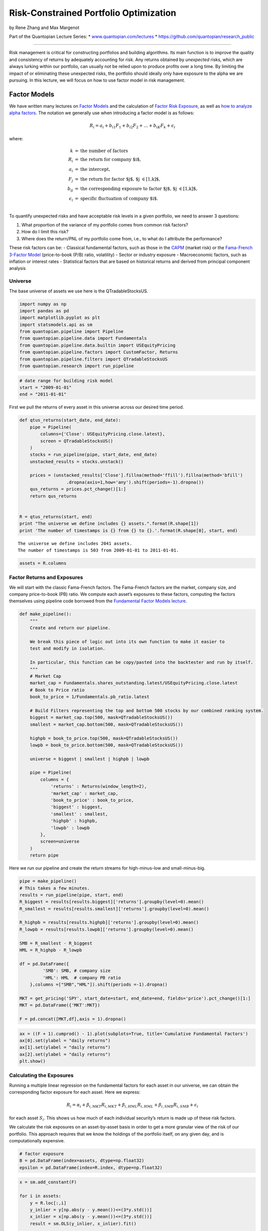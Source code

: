 Risk-Constrained Portfolio Optimization
=======================================

by Rene Zhang and Max Margenot

Part of the Quantopian Lecture Series: \*
`www.quantopian.com/lectures <https://www.quantopian.com/lectures>`__ \*
https://github.com/quantopian/research_public

--------------

Risk management is critical for constructing portfolios and building
algorithms. Its main function is to improve the quality and consistency
of returns by adequately accounting for risk. Any returns obtained by
*unexpected* risks, which are always lurking within our portfolio, can
usually not be relied upon to produce profits over a long time. By
limiting the impact of or eliminating these unexpected risks, the
portfolio should ideally only have exposure to the alpha we are
pursuing. In this lecture, we will focus on how to use factor model in
risk management.

Factor Models
-------------

We have written many lectures on `Factor
Models <https://www.quantopian.com/lectures/the-capital-asset-pricing-model-and-arbitrage-pricing-theory>`__
and the calculation of `Factor Risk
Exposure <https://www.quantopian.com/lectures/factor-risk-exposure>`__,
as well as `how to analyze alpha
factors <https://www.quantopian.com/lectures/factor-analysis>`__. The
notation we generally use when introducing a factor model is as follows:

.. math:: R_i = a_i + b_{i1} F_1 + b_{i2} F_2 + \ldots + b_{iK} F_k + \epsilon_i

where:

.. math::

   \begin{eqnarray}
   k &=& \text{the number of factors}\\
   R_i &=& \text{the return for company $i$}, \\
   a_i &=& \text{the intercept},\\
   F_j &=& \text{the return for factor $j$, $j \in [1,k]$}, \\
   b_{ij} &=& \text{the corresponding exposure to factor $j$, $j \in [1,k]$,} \\
   \epsilon_i &=& \text{specific fluctuation of company $i$.}\\
   \end{eqnarray}

To quantify unexpected risks and have acceptable risk levels in a given
portfolio, we need to answer 3 questions:

1. What proportion of the variance of my portfolio comes from common
   risk factors?

2. How do I limit this risk?

3. Where does the return/PNL of my portfolio come from, i.e., to what do
   I attribute the performance?

These risk factors can be: - Classical fundamental factors, such as
those in the
`CAPM <https://www.quantopian.com/lectures/the-capital-asset-pricing-model-and-arbitrage-pricing-theory>`__
(market risk) or the `Fama-French 3-Factor
Model <https://www.quantopian.com/lectures/fundamental-factor-models>`__
(price-to-book (P/B) ratio, volatility) - Sector or industry exposure -
Macroeconomic factors, such as inflation or interest rates - Statistical
factors that are based on historical returns and derived from principal
component analysis

Universe
~~~~~~~~

The base universe of assets we use here is the QTradableStocksUS.

.. code:: ipython2

    import numpy as np
    import pandas as pd
    import matplotlib.pyplot as plt
    import statsmodels.api as sm
    from quantopian.pipeline import Pipeline
    from quantopian.pipeline.data import Fundamentals
    from quantopian.pipeline.data.builtin import USEquityPricing
    from quantopian.pipeline.factors import CustomFactor, Returns
    from quantopian.pipeline.filters import QTradableStocksUS
    from quantopian.research import run_pipeline

.. code:: ipython2

    # date range for building risk model
    start = "2009-01-01"
    end = "2011-01-01"

First we pull the returns of every asset in this universe across our
desired time period.

.. code:: ipython2

    def qtus_returns(start_date, end_date):
        pipe = Pipeline(
            columns={'Close': USEquityPricing.close.latest},
            screen = QTradableStocksUS()
        )
        stocks = run_pipeline(pipe, start_date, end_date)  
        unstacked_results = stocks.unstack()
        
        prices = (unstacked_results['Close'].fillna(method='ffill').fillna(method='bfill')
                      .dropna(axis=1,how='any').shift(periods=-1).dropna())  
        qus_returns = prices.pct_change()[1:]
        return qus_returns
    
    
    R = qtus_returns(start, end)
    print "The universe we define includes {} assets.".format(R.shape[1])
    print 'The number of timestamps is {} from {} to {}.'.format(R.shape[0], start, end)


.. parsed-literal::

    The universe we define includes 2041 assets.
    The number of timestamps is 503 from 2009-01-01 to 2011-01-01.


.. code:: ipython2

    assets = R.columns

Factor Returns and Exposures
~~~~~~~~~~~~~~~~~~~~~~~~~~~~

We will start with the classic Fama-French factors. The Fama-French
factors are the market, company size, and company price-to-book (PB)
ratio. We compute each asset’s exposures to these factors, computing the
factors themselves using pipeline code borrowed from the `Fundamental
Factor Models
lecture <https://www.quantopian.com/lectures/fundamental-factor-models>`__.

.. code:: ipython2

    def make_pipeline():
        """
        Create and return our pipeline.
        
        We break this piece of logic out into its own function to make it easier to
        test and modify in isolation.
        
        In particular, this function can be copy/pasted into the backtester and run by itself.
        """
        # Market Cap
        market_cap = Fundamentals.shares_outstanding.latest/USEquityPricing.close.latest
        # Book to Price ratio
        book_to_price = 1/Fundamentals.pb_ratio.latest
        
        # Build Filters representing the top and bottom 500 stocks by our combined ranking system.
        biggest = market_cap.top(500, mask=QTradableStocksUS())
        smallest = market_cap.bottom(500, mask=QTradableStocksUS())
        
        highpb = book_to_price.top(500, mask=QTradableStocksUS())
        lowpb = book_to_price.bottom(500, mask=QTradableStocksUS())
        
        universe = biggest | smallest | highpb | lowpb
        
        pipe = Pipeline(
            columns = {
                'returns' : Returns(window_length=2),
                'market_cap' : market_cap,
                'book_to_price' : book_to_price,
                'biggest' : biggest,
                'smallest' : smallest,
                'highpb' : highpb,
                'lowpb' : lowpb
            },
            screen=universe
        )
        return pipe

Here we run our pipeline and create the return streams for
high-minus-low and small-minus-big.

.. code:: ipython2

    pipe = make_pipeline()
    # This takes a few minutes.
    results = run_pipeline(pipe, start, end)
    R_biggest = results[results.biggest]['returns'].groupby(level=0).mean()
    R_smallest = results[results.smallest]['returns'].groupby(level=0).mean()
    
    R_highpb = results[results.highpb]['returns'].groupby(level=0).mean()
    R_lowpb = results[results.lowpb]['returns'].groupby(level=0).mean()
    
    SMB = R_smallest - R_biggest
    HML = R_highpb - R_lowpb
    
    df = pd.DataFrame({
             'SMB': SMB, # company size
             'HML': HML  # company PB ratio
        },columns =["SMB","HML"]).shift(periods =-1).dropna()
    
    MKT = get_pricing('SPY', start_date=start, end_date=end, fields='price').pct_change()[1:]
    MKT = pd.DataFrame({'MKT':MKT})
    
    F = pd.concat([MKT,df],axis = 1).dropna()

.. code:: ipython2

    ax = ((F + 1).cumprod() - 1).plot(subplots=True, title='Cumulative Fundamental Factors')
    ax[0].set(ylabel = "daily returns")
    ax[1].set(ylabel = "daily returns")
    ax[2].set(ylabel = "daily returns")
    plt.show()



.. image:: notebook_files/notebook_14_0.png


Calculating the Exposures
~~~~~~~~~~~~~~~~~~~~~~~~~

Running a multiple linear regression on the fundamental factors for each
asset in our universe, we can obtain the corresponding factor exposure
for each asset. Here we express:

.. math::  R_i = \alpha_i + \beta_{i, MKT} R_{i, MKT} + \beta_{i, HML} R_{i, HML} + \beta_{i, SMB} R_{i, SMB} + \epsilon_i

for each asset :math:`S_i`. This shows us how much of each individual
security’s return is made up of these risk factors.

We calculate the risk exposures on an asset-by-asset basis in order to
get a more granular view of the risk of our portfolio. This approach
requires that we know the holdings of the portfolio itself, on any given
day, and is computationally expensive.

.. code:: ipython2

    # factor exposure
    B = pd.DataFrame(index=assets, dtype=np.float32)
    epsilon = pd.DataFrame(index=R.index, dtype=np.float32)

.. code:: ipython2

    x = sm.add_constant(F)
    
    for i in assets:
        y = R.loc[:,i]
        y_inlier = y[np.abs(y - y.mean())<=(3*y.std())]
        x_inlier = x[np.abs(y - y.mean())<=(3*y.std())]
        result = sm.OLS(y_inlier, x_inlier).fit()
    
        B.loc[i,"MKT_beta"] = result.params[1]
        B.loc[i,"SMB_beta"] = result.params[2]
        B.loc[i,"HML_beta"] = result.params[3]
        epsilon.loc[:,i] = y - (x.iloc[:,0] * result.params[0] +
                                x.iloc[:,1] * result.params[1] + 
                                x.iloc[:,2] * result.params[2] +
                                x.iloc[:,3] * result.params[3])
     

The factor exposures are shown as follows. Each individual asset in our
universe will have a different exposure to the three included risk
factors.

.. code:: ipython2

    fig,axes = plt.subplots(3, 1)
    ax1,ax2,ax3 =axes
    
    B.iloc[0:10,0].plot.barh(ax=ax1, figsize=[15,15], title=B.columns[0])
    B.iloc[0:10,1].plot.barh(ax=ax2, figsize=[15,15], title=B.columns[1])
    B.iloc[0:10,2].plot.barh(ax=ax3, figsize=[15,15], title=B.columns[2])
    
    ax1.set(xlabel='beta')
    ax2.set(xlabel='beta')
    ax3.set(xlabel='beta')
    plt.show()



.. image:: notebook_files/notebook_19_0.png


.. code:: ipython2

    B.loc[symbols('AAPL'),:]




.. parsed-literal::

    MKT_beta    1.058299
    SMB_beta   -0.090008
    HML_beta   -0.337822
    Name: Equity(24 [AAPL]), dtype: float64



Summary of the Setup:
~~~~~~~~~~~~~~~~~~~~~

1. returns of assets in universe: ``R``
2. fundamental factors: ``F``
3. Exposures of these fundamental factors: ``B``

Currently, the ``F`` DataFrame contains the return streams for MKT, SMB,
and HML, by date.

.. code:: ipython2

    F.head(3)




.. raw:: html

    <div>
    <table border="1" class="dataframe">
      <thead>
        <tr style="text-align: right;">
          <th></th>
          <th>MKT</th>
          <th>SMB</th>
          <th>HML</th>
        </tr>
      </thead>
      <tbody>
        <tr>
          <th>2009-01-05 00:00:00+00:00</th>
          <td>-0.001829</td>
          <td>-0.009132</td>
          <td>0.014025</td>
        </tr>
        <tr>
          <th>2009-01-06 00:00:00+00:00</th>
          <td>0.006891</td>
          <td>-0.016682</td>
          <td>0.026461</td>
        </tr>
        <tr>
          <th>2009-01-07 00:00:00+00:00</th>
          <td>-0.029319</td>
          <td>0.004960</td>
          <td>-0.013101</td>
        </tr>
      </tbody>
    </table>
    </div>



While the ``B`` DataFrame contains point estimates of the beta exposures
**to** MKT, SMB, and HML for every asset in our universe.

.. code:: ipython2

    B.head(3)




.. raw:: html

    <div>
    <table border="1" class="dataframe">
      <thead>
        <tr style="text-align: right;">
          <th></th>
          <th>MKT_beta</th>
          <th>SMB_beta</th>
          <th>HML_beta</th>
        </tr>
      </thead>
      <tbody>
        <tr>
          <th>Equity(2 [ARNC])</th>
          <td>1.414528</td>
          <td>-1.260533</td>
          <td>0.153812</td>
        </tr>
        <tr>
          <th>Equity(24 [AAPL])</th>
          <td>1.058299</td>
          <td>-0.090008</td>
          <td>-0.337822</td>
        </tr>
        <tr>
          <th>Equity(31 [ABAX])</th>
          <td>0.322672</td>
          <td>0.094498</td>
          <td>-0.221841</td>
        </tr>
      </tbody>
    </table>
    </div>



Now that we have these values, we can start to crack open the variance
of any portfolio that contains these assets.

Splitting Variance into Common Factor Risks
~~~~~~~~~~~~~~~~~~~~~~~~~~~~~~~~~~~~~~~~~~~

The portfolio variance can be represented as:

.. math:: \sigma^2 = \omega BVB^{\top}\omega^{\top} + \omega D\omega^{\top}

where:

.. math::

   \begin{eqnarray}
   B &=& \text{the matrix of factor exposures of $n$ assets to the factors} \\
       V &=& \text{the covariance matrix of factors} \\
       D &=& \text{the specific variance} \\
       \omega &=& \text{the vector of portfolio weights for $n$ assets}\\
       \omega BVB^{\top}\omega^{\top} &=& \text{common factor variance} \\
       \omega D\omega^{\top} &=& \text{specific variance} \\
   \end{eqnarray}

Computing Common Factor and Specific Variance:
^^^^^^^^^^^^^^^^^^^^^^^^^^^^^^^^^^^^^^^^^^^^^^

Here we build functions to break out the risk in our portfolio. Suppose
that our portfolio consists of all stocks in the Q3000US,
equally-weighted. Let’s have a look at how much of the variance of the
returns in this universe are due to common factor risk.

.. code:: ipython2

    w = np.ones([1,R.shape[1]])/R.shape[1]

.. code:: ipython2

    def compute_common_factor_variance(factors, factor_exposures, w):   
        B = np.asarray(factor_exposures)
        F = np.asarray(factors)
        V = np.asarray(factors.cov())
        
        return w.dot(B.dot(V).dot(B.T)).dot(w.T)
    
    common_factor_variance = compute_common_factor_variance(F, B, w)[0][0]
    print("Common Factor Variance: {0}".format(common_factor_variance))


.. parsed-literal::

    Common Factor Variance: 0.000139911491552


.. code:: ipython2

    def compute_specific_variance(epsilon, w):       
        
        D = np.diag(np.asarray(epsilon.var())) * epsilon.shape[0] / (epsilon.shape[0]-1)
    
        return w.dot(D).dot(w.T)
    
    specific_variance = compute_specific_variance(epsilon, w)[0][0]
    print("Specific Variance: {0}".format(specific_variance))


.. parsed-literal::

    Specific Variance: 2.33727878586e-07


In order to actually calculate the percentage of our portfolio variance
that is made up of common factor risk, we do the following:

.. math:: \frac{\text{common factor variance}}{\text{common factor variance + specific variance}}

.. code:: ipython2

    common_factor_pct = common_factor_variance/(common_factor_variance + specific_variance)*100.0
    print("Percentage of Portfolio Variance Due to Common Factor Risk: {0:.2f}%".format(common_factor_pct))


.. parsed-literal::

    Percentage of Portfolio Variance Due to Common Factor Risk: 99.83%


So we see that if we just take every single security in the Q3000US and
equally-weight them, we will end up possessing a portfolio that
effectively only contains common risk.

Risk-Constrained Optimization
~~~~~~~~~~~~~~~~~~~~~~~~~~~~~

Currently we are operating with an equal-weighted portfolio. However, we
can reapportion those weights in such a way that we minimize the common
factor risk illustrated by our common factor exposures. This is a
portfolio optimization problem to find the optimal weights.

We define this problem as:

\\begin{array}{ll} :raw-latex:`\mbox{$\text{minimize/maximum}$}`\_{w} &
:raw-latex:`\text{objective function}`\\ :raw-latex:`\mbox{subject to}`
& {:raw-latex:`\bf 1`}^T :raw-latex:`\omega `= 1,
:raw-latex:`\quad `f=B^T:raw-latex:`\omega`\\ &
:raw-latex:`\omega `:raw-latex:`\in {\cal W}`, :raw-latex:`\quad `f
:raw-latex:`\in {\cal F}`, \\end{array}

where the variable :math:`w` is the vector of allocations, the variable
:math:`f` is weighted factor exposures, and the variable
:math:`{\cal F}` provides our constraints for :math:`f`. We set
:math:`{\cal F}` as a vector to bound the weighted factor exposures of
the porfolio. These constraints allow us to reject weightings that do
not fit our criteria. For example, we can set the maximum factor
exposures that our portfolios can have by changing the value of
:math:`{\cal F}`. A value of :math:`[1,1,1]` would indicate that we want
the maximum factor exposure of the portfolio to each factor to be less
than :math:`1`, rejecting any portfolios that do not meet that
condition.

We define the objective function as whichever business goal we value
highest. This can be something such as maximizing the Sharpe ratio or
minimizing the volatility. Ultimately, what we want to solve for in this
optimization problem is the weights, :math:`\omega`.

Let’s quickly generate some random weights to see how the weighted
factor exposures of the portfolio change.

.. code:: ipython2

    w_0 = np.random.rand(R.shape[1])
    w_0 = w_0/np.sum(w_0)

The variable :math:`f` contains the weighted factor exposures of our
portfolio, with size equal to the number of factors we have. As we
change :math:`\omega`, our weights, our weighted exposures, :math:`f`,
also change.

.. code:: ipython2

    f = B.T.dot(w_0)
    f




.. parsed-literal::

    MKT_beta    0.888824
    SMB_beta    0.274632
    HML_beta    0.001556
    dtype: float64



A concrete example of this can be found
`here <http://nbviewer.jupyter.org/github/cvxgrp/cvx_short_course/blob/master/applications/portfolio_optimization.ipynb>`__,
in the docs for CVXPY.

Performance Attribution
~~~~~~~~~~~~~~~~~~~~~~~

Let’s take a sample algo from the Quantopian forums and attribute its
performance using pyfolio. This should give us an understanding of the
specific and common risk associated with the algorithm’s return stream.

.. code:: ipython2

    bt_wsj = get_backtest('59232d19c931f1619e6423c9')


.. parsed-literal::

    100% Time: 0:00:03|###########################################################|


Now we’ll run the algorithm using `Quantopian’s built-in risk
model <https://www.quantopian.com/posts/new-tool-for-quants-the-quantopian-risk-model>`__
and performance attribution tearsheet. We extend beyond the Fama-French
Factors, looking into common factor risk due to sectors and due to
particular styles of investment that are common in the market.

.. code:: ipython2

    bt_wsj.create_perf_attrib_tear_sheet();


.. parsed-literal::

    /usr/local/lib/python2.7/dist-packages/pyfolio/perf_attrib.py:172: UserWarning: Could not determine risk exposures for some of this algorithm's positions. Returns from the missing assets will not be properly accounted for in performance attribution.
    
    The following assets were missing factor loadings: [u'AGII-6276'].. Ignoring for exposure calculation and performance attribution. Ratio of assets missing: 0.001. Average allocation of missing assets:
    
    AGII-6276    1782.992195
    dtype: float64.
    
      warnings.warn(missing_stocks_warning_msg)



.. raw:: html

    <table border="1" class="dataframe">
      <thead>
        <tr style="text-align: right;">
          <th>Summary Statistics</th>
          <th></th>
        </tr>
      </thead>
      <tbody>
        <tr>
          <th>Annualized Specific Return</th>
          <td>0.082838</td>
        </tr>
        <tr>
          <th>Annualized Common Return</th>
          <td>0.118462</td>
        </tr>
        <tr>
          <th>Annualized Total Return</th>
          <td>0.209244</td>
        </tr>
        <tr>
          <th>Specific Sharpe Ratio</th>
          <td>1.840379</td>
        </tr>
      </tbody>
    </table>



.. raw:: html

    <table border="1" class="dataframe">
      <thead>
        <tr style="text-align: right;">
          <th>Exposures Summary</th>
          <th>Average Risk Factor Exposure</th>
          <th>Annualized Return</th>
          <th>Cumulative Return</th>
        </tr>
      </thead>
      <tbody>
        <tr>
          <th>basic_materials</th>
          <td>-0.001038</td>
          <td>0.004141</td>
          <td>0.008299</td>
        </tr>
        <tr>
          <th>consumer_cyclical</th>
          <td>-0.027212</td>
          <td>-0.012042</td>
          <td>-0.023940</td>
        </tr>
        <tr>
          <th>financial_services</th>
          <td>0.019781</td>
          <td>0.017751</td>
          <td>0.035817</td>
        </tr>
        <tr>
          <th>real_estate</th>
          <td>-0.005963</td>
          <td>0.014573</td>
          <td>0.029359</td>
        </tr>
        <tr>
          <th>consumer_defensive</th>
          <td>0.004187</td>
          <td>-0.000505</td>
          <td>-0.001009</td>
        </tr>
        <tr>
          <th>health_care</th>
          <td>0.010517</td>
          <td>0.007931</td>
          <td>0.015926</td>
        </tr>
        <tr>
          <th>utilities</th>
          <td>0.010076</td>
          <td>0.002534</td>
          <td>0.005074</td>
        </tr>
        <tr>
          <th>communication_services</th>
          <td>-0.003996</td>
          <td>-0.000436</td>
          <td>-0.000872</td>
        </tr>
        <tr>
          <th>energy</th>
          <td>0.012374</td>
          <td>0.001215</td>
          <td>0.002432</td>
        </tr>
        <tr>
          <th>industrials</th>
          <td>0.002830</td>
          <td>0.028271</td>
          <td>0.057341</td>
        </tr>
        <tr>
          <th>technology</th>
          <td>-0.021280</td>
          <td>-0.015422</td>
          <td>-0.030606</td>
        </tr>
        <tr>
          <th>momentum</th>
          <td>-0.295085</td>
          <td>0.018895</td>
          <td>0.038147</td>
        </tr>
        <tr>
          <th>size</th>
          <td>-0.142980</td>
          <td>0.006483</td>
          <td>0.013007</td>
        </tr>
        <tr>
          <th>value</th>
          <td>0.189475</td>
          <td>0.011080</td>
          <td>0.022283</td>
        </tr>
        <tr>
          <th>short_term_reversal</th>
          <td>0.327549</td>
          <td>0.028308</td>
          <td>0.057418</td>
        </tr>
        <tr>
          <th>volatility</th>
          <td>-0.034728</td>
          <td>0.001487</td>
          <td>0.002976</td>
        </tr>
      </tbody>
    </table>



.. image:: notebook_files/notebook_43_3.png


References
----------

-  Qian, E.E., Hua, R.H. and Sorensen, E.H., 2007. *Quantitative equity
   portfolio management: modern techniques and applications*. CRC Press.
-  Narang, R.K., 2013. *Inside the Black Box: A Simple Guide to
   Quantitative and High Frequency Trading*. John Wiley & Sons.

*This presentation is for informational purposes only and does not
constitute an offer to sell, a solicitation to buy, or a recommendation
for any security; nor does it constitute an offer to provide investment
advisory or other services by Quantopian, Inc. (“Quantopian”). Nothing
contained herein constitutes investment advice or offers any opinion
with respect to the suitability of any security, and any views expressed
herein should not be taken as advice to buy, sell, or hold any security
or as an endorsement of any security or company. In preparing the
information contained herein, Quantopian, Inc. has not taken into
account the investment needs, objectives, and financial circumstances of
any particular investor. Any views expressed and data illustrated herein
were prepared based upon information, believed to be reliable, available
to Quantopian, Inc. at the time of publication. Quantopian makes no
guarantees as to their accuracy or completeness. All information is
subject to change and may quickly become unreliable for various reasons,
including changes in market conditions or economic circumstances.*
